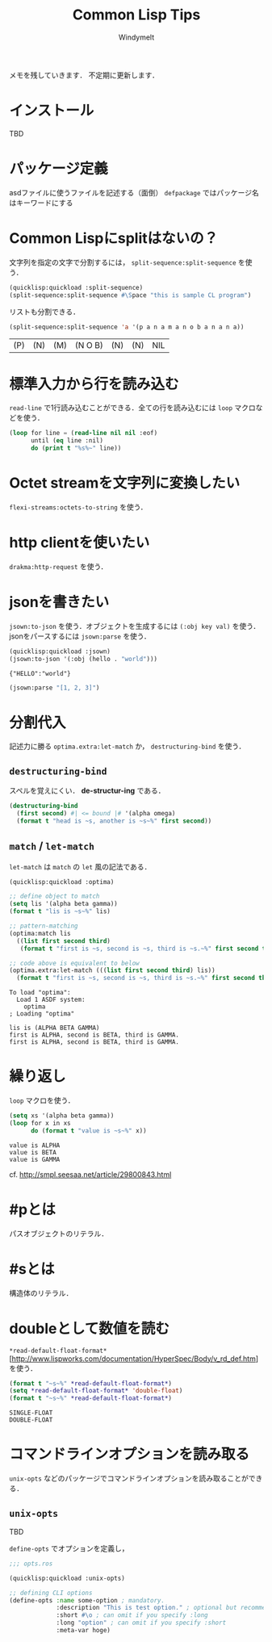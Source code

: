 #+title: Common Lisp Tips
#+author: Windymelt
#+OPTIONS: html5-fancy toc:nil
#+LANGUAGE: ja
#+KEYWORDS: commonlisp
#+LINK_HOME:/
#+DESCRIPTION: Common lispで書くために調べた事柄の実用的メモ．CLでのやり方を集めることを目指す．
#+HTML_HEAD: <link rel="stylesheet" href="marx.min.css">

#+HTML:<main>

メモを残していきます．
不定期に更新します．

#+TOC: headlines 2

* インストール
TBD
* パッケージ定義
asdファイルに使うファイルを記述する（面倒）
=defpackage= ではパッケージ名はキーワードにする

* Common Lispにsplitはないの？
文字列を指定の文字で分割するには， =split-sequence:split-sequence= を使う．

#+BEGIN_SRC lisp :output :results value :exports both
(quicklisp:quickload :split-sequence)
(split-sequence:split-sequence #\Space "this is sample CL program")
#+END_SRC

リストも分割できる．

#+BEGIN_SRC lisp :results value :exports both
(split-sequence:split-sequence 'a '(p a n a m a n o b a n a n a))
#+END_SRC

#+RESULTS:
| (P) | (N) | (M) | (N O B) | (N) | (N) | NIL |

* 標準入力から行を読み込む
=read-line= で1行読み込むことができる．全ての行を読み込むには =loop= マクロなどを使う．

#+NAME: commonlisp-read-lines
#+BEGIN_SRC lisp
(loop for line = (read-line nil nil :eof)
      until (eq line :nil)
      do (print t "%s%~" line))
#+END_SRC

* Octet streamを文字列に変換したい
=flexi-streams:octets-to-string= を使う．

* http clientを使いたい
=drakma:http-request= を使う．

* jsonを書きたい
=jsown:to-json= を使う．オブジェクトを生成するには =(:obj key val)= を使う．
jsonをパースするには =jsown:parse= を使う．

#+BEGIN_SRC lisp :results value :exports both
(quicklisp:quickload :jsown)
(jsown:to-json '(:obj (hello . "world")))
#+END_SRC

#+RESULTS:
: {"HELLO":"world"}

#+BEGIN_SRC lisp :results value :exports both
(jsown:parse "[1, 2, 3]")
#+END_SRC

* 分割代入
記述力に勝る =optima.extra:let-match= か， =destructuring-bind= を使う．

** =destructuring-bind=

スペルを覚えにくい． *de-structur-ing* である．

#+BEGIN_SRC lisp :results output :exports both
(destructuring-bind
  (first second) #| <= bound |# '(alpha omega)
  (format t "head is ~s, another is ~s~%" first second))
#+END_SRC

** =match= / =let-match=
=let-match= は =match= の =let= 風の記法である．

#+BEGIN_SRC lisp :results output :exports both
(quicklisp:quickload :optima)

;; define object to match
(setq lis '(alpha beta gamma))
(format t "lis is ~s~%" lis)

;; pattern-matching
(optima:match lis
  ((list first second third)
   (format t "first is ~s, second is ~s, third is ~s.~%" first second third)))

;; code above is equivalent to below
(optima.extra:let-match (((list first second third) lis))
  (format t "first is ~s, second is ~s, third is ~s.~%" first second third))
#+END_SRC

#+RESULTS:
: To load "optima":
:   Load 1 ASDF system:
:     optima
: ; Loading "optima"
: 
: lis is (ALPHA BETA GAMMA)
: first is ALPHA, second is BETA, third is GAMMA.
: first is ALPHA, second is BETA, third is GAMMA.

* 繰り返し
=loop= マクロを使う．

#+BEGIN_SRC lisp :results output :exports both
(setq xs '(alpha beta gamma))
(loop for x in xs
      do (format t "value is ~s~%" x))
#+END_SRC

#+RESULTS:
: value is ALPHA
: value is BETA
: value is GAMMA

cf. http://smpl.seesaa.net/article/29800843.html

* #pとは
パスオブジェクトのリテラル．

* #sとは
構造体のリテラル．

* doubleとして数値を読む
=*read-default-float-format*= [http://www.lispworks.com/documentation/HyperSpec/Body/v_rd_def.htm] を使う．

#+BEGIN_SRC lisp :results output :exports both
(format t "~s~%" *read-default-float-format*)
(setq *read-default-float-format* 'double-float)
(format t "~s~%" *read-default-float-format*)
#+END_SRC

#+RESULTS:
: SINGLE-FLOAT
: DOUBLE-FLOAT

* コマンドラインオプションを読み取る

=unix-opts= などのパッケージでコマンドラインオプションを読み取ることができる．

** =unix-opts=

TBD

=define-opts= でオプションを定義し，

#+BEGIN_SRC lisp
;;; opts.ros

(quicklisp:quickload :unix-opts)

;; defining CLI options
(define-opts :name some-option ; mandatory.
             :description "This is test option." ; optional but recommended.
             :short #\o ; can omit if you specify :long
             :long "option" ; can omit if you specify :short
             :meta-var hoge)
#+END_SRC

#+HTML:</main>
